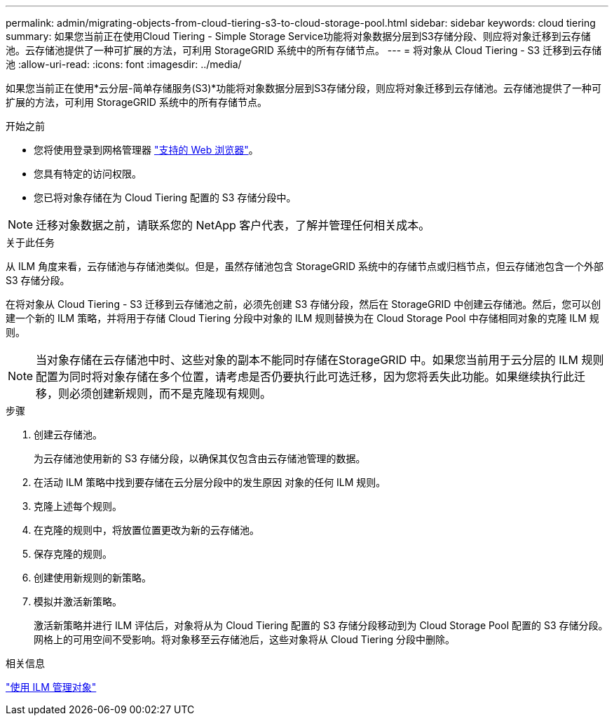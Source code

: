 ---
permalink: admin/migrating-objects-from-cloud-tiering-s3-to-cloud-storage-pool.html 
sidebar: sidebar 
keywords: cloud tiering 
summary: 如果您当前正在使用Cloud Tiering - Simple Storage Service功能将对象数据分层到S3存储分段、则应将对象迁移到云存储池。云存储池提供了一种可扩展的方法，可利用 StorageGRID 系统中的所有存储节点。 
---
= 将对象从 Cloud Tiering - S3 迁移到云存储池
:allow-uri-read: 
:icons: font
:imagesdir: ../media/


[role="lead"]
如果您当前正在使用*云分层-简单存储服务(S3)*功能将对象数据分层到S3存储分段，则应将对象迁移到云存储池。云存储池提供了一种可扩展的方法，可利用 StorageGRID 系统中的所有存储节点。

.开始之前
* 您将使用登录到网格管理器 link:../admin/web-browser-requirements.html["支持的 Web 浏览器"]。
* 您具有特定的访问权限。
* 您已将对象存储在为 Cloud Tiering 配置的 S3 存储分段中。



NOTE: 迁移对象数据之前，请联系您的 NetApp 客户代表，了解并管理任何相关成本。

.关于此任务
从 ILM 角度来看，云存储池与存储池类似。但是，虽然存储池包含 StorageGRID 系统中的存储节点或归档节点，但云存储池包含一个外部 S3 存储分段。

在将对象从 Cloud Tiering - S3 迁移到云存储池之前，必须先创建 S3 存储分段，然后在 StorageGRID 中创建云存储池。然后，您可以创建一个新的 ILM 策略，并将用于存储 Cloud Tiering 分段中对象的 ILM 规则替换为在 Cloud Storage Pool 中存储相同对象的克隆 ILM 规则。


NOTE: 当对象存储在云存储池中时、这些对象的副本不能同时存储在StorageGRID 中。如果您当前用于云分层的 ILM 规则配置为同时将对象存储在多个位置，请考虑是否仍要执行此可选迁移，因为您将丢失此功能。如果继续执行此迁移，则必须创建新规则，而不是克隆现有规则。

.步骤
. 创建云存储池。
+
为云存储池使用新的 S3 存储分段，以确保其仅包含由云存储池管理的数据。

. 在活动 ILM 策略中找到要存储在云分层分段中的发生原因 对象的任何 ILM 规则。
. 克隆上述每个规则。
. 在克隆的规则中，将放置位置更改为新的云存储池。
. 保存克隆的规则。
. 创建使用新规则的新策略。
. 模拟并激活新策略。
+
激活新策略并进行 ILM 评估后，对象将从为 Cloud Tiering 配置的 S3 存储分段移动到为 Cloud Storage Pool 配置的 S3 存储分段。网格上的可用空间不受影响。将对象移至云存储池后，这些对象将从 Cloud Tiering 分段中删除。



.相关信息
link:../ilm/index.html["使用 ILM 管理对象"]
